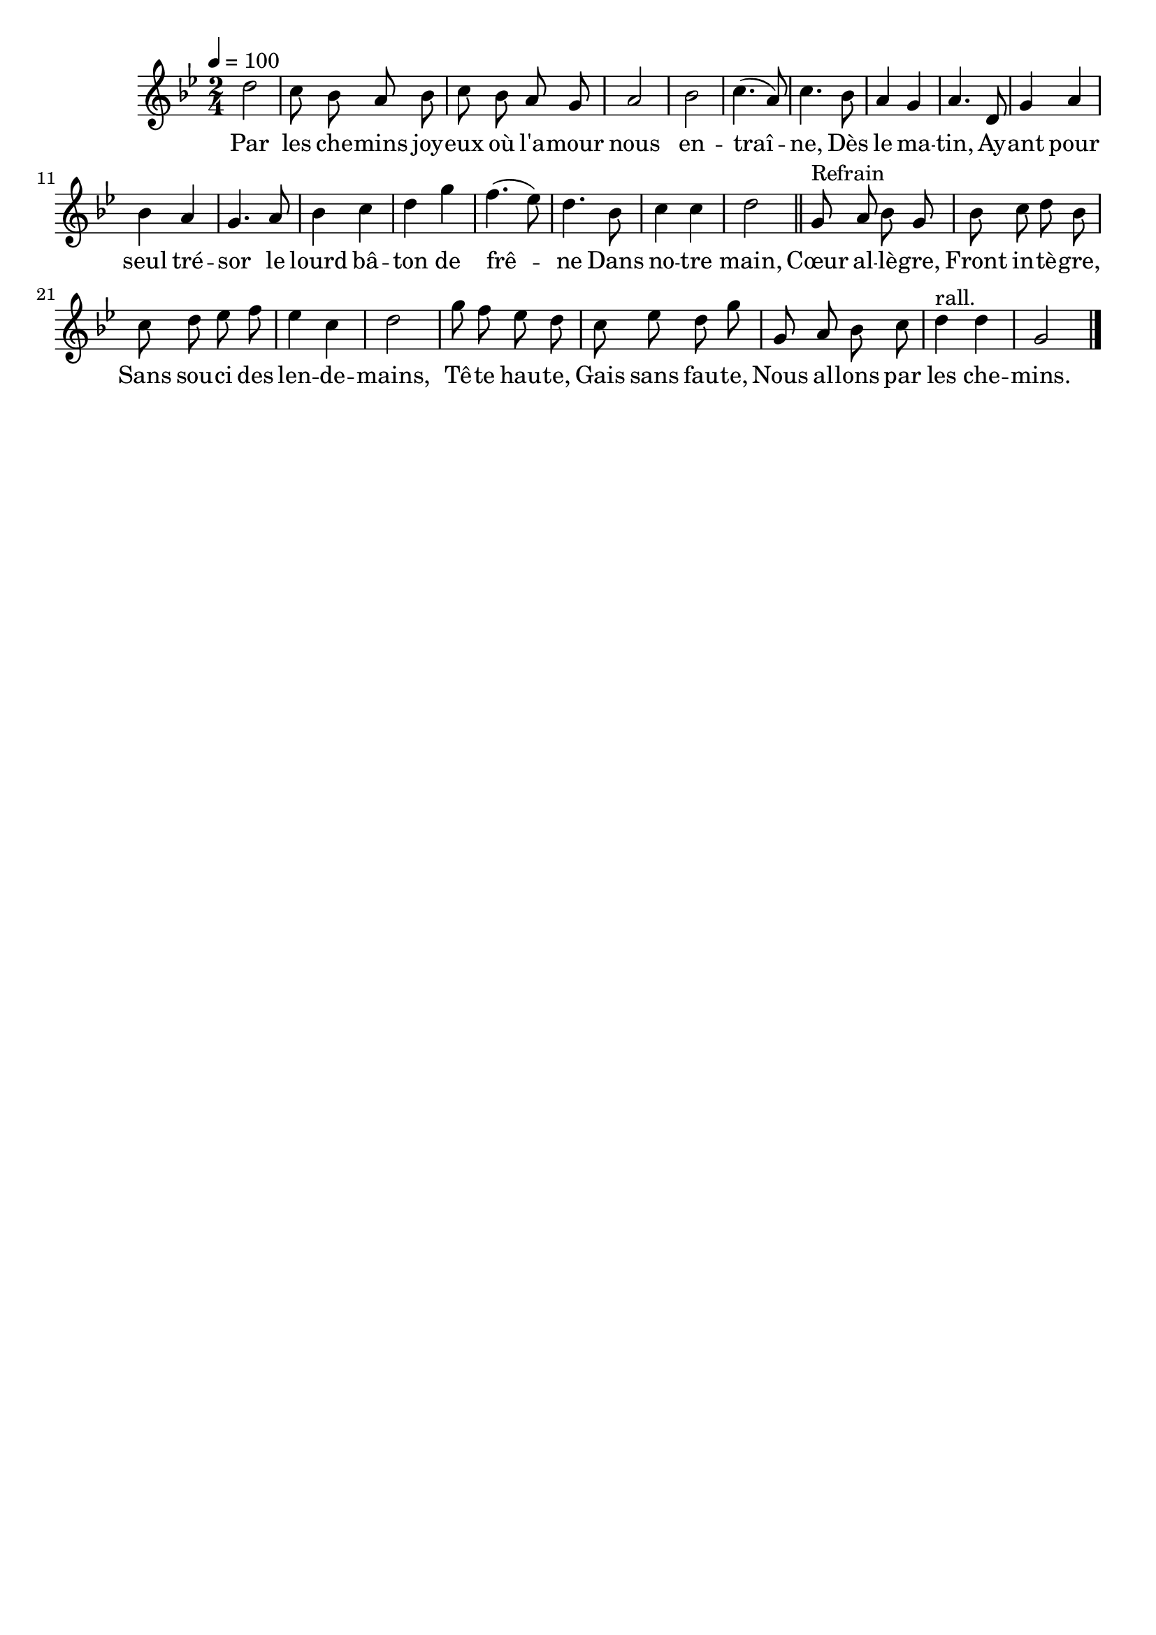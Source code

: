 \version "2.16"
\language "français"

\header {
  tagline = ""
  composer = ""
}

MetriqueArmure = {
  \tempo 4=100
  \time 2/4
  \key sib \major
}

italique = { \override Score . LyricText #'font-shape = #'italic }

roman = { \override Score . LyricText #'font-shape = #'roman }

MusiqueI = \relative do'' {
  re2 | do8 sib la sib | do8 sib la sol | la2 | sib2 | do4.( la8) | do4.
  sib8 | la4 sol | la4.
  re,8 | sol4 la | sib4 la | sol4. la8 | sib4 do | re4 sol | fa4.( mib8) | re4.
  sib8 | do4 do | re2
  \bar "||"

  sol,8^"Refrain" la sib sol | sib8 do re sib |
  do8 re mib fa | mib4 do | re2 |
  sol8 fa mib re |
  do8 mib re sol |
  sol,8 la sib do | re4^"rall." re | sol,2
  \bar "|."
}

%MusiqueII = \relative do'' {
%}

ParolesI = \lyricmode {
	Par les che -- mins joy -- eux où l'a -- mour nous en -- traî -- ne,
	Dès le ma -- tin,
	Ay -- ant pour seul tré -- sor le lourd bâ -- ton de frê -- ne
	Dans no -- tre main,

	Cœur al -- lè -- gre,
	Front in -- tè -- gre,
	Sans sou -- ci des len -- de -- mains,
	Tê -- te hau -- te,
	Gais sans fau -- te,
	Nous al -- lons par les che -- mins.
}

\score{
  <<
    \new Staff <<
      \set Staff.midiInstrument = "flute"
      \set Staff.autoBeaming = ##f
      \override Score.PaperColumn #'keep-inside-line = ##t
      \MetriqueArmure
      \new Voice = "I" {%\voiceOne
        \MusiqueI
      }
      \new Lyrics \lyricsto I {
        \ParolesI
      }
%      \new Voice = "II" {\voiceTwo
%        \MusiqueII
%      }
    >>
  >>
  \layout{}
  \midi{}
}
